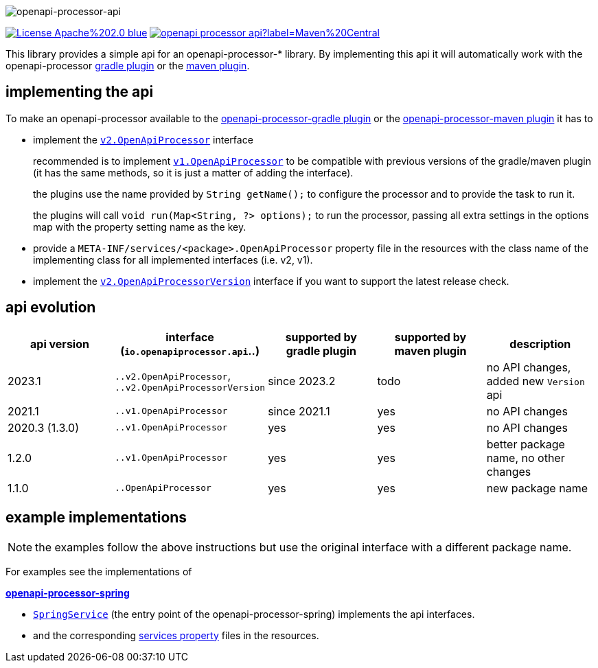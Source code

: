 :author: Martin Hauner
:page-title: openapi-processor-api
:badge-license: https://img.shields.io/badge/License-Apache%202.0-blue.svg?labelColor=313A42
:badge-ci: https://github.com/openapi-processor/openapi-processor-api/workflows/ci/badge.svg
:oapa-ci: https://github.com/openapi-processor/openapi-processor-api/actions?query=workflow%3Aci
:oapa-license: https://github.com/openapi-processor/openapi-processor-api/blob/master/LICENSE
:oapa-github: https://github.com/openapi-processor/openapi-processor-api
:oap-central: https://search.maven.org/search?q=io.openapiprocessor
:badge-central: https://img.shields.io/maven-central/v/io.openapiprocessor/openapi-processor-api?label=Maven%20Central
//
:processor-v2: https://github.com/openapi-processor/openapi-processor-api/blob/master/src/main/java/io/openapiprocessor/api/v2/OpenApiProcessor.java
:version-v2: https://github.com/openapi-processor/openapi-processor-api/blob/master/src/main/java/io/openapiprocessor/api/v2/OpenApiProcessorVersion.java

:processor-v1: https://github.com/openapi-processor/openapi-processor-api/blob/master/src/main/java/io/openapiprocessor/api/v1/OpenApiProcessor.java

:oap-spring-api-impl: https://github.com/openapi-processor/openapi-processor-spring/blob/master/src/main/kotlin/io/openapiprocessor/spring/processor/SpringService.kt
:oap-spring-api-props: https://github.com/openapi-processor/openapi-processor-spring/tree/master/src/main/resources/META-INF/services

//
// content
//
image:openapi-processor-api-at-1280x200.png[openapi-processor-api]

// badges
//todo link:{oapa-ci}[image:{badge-ci}[]]
link:{oapa-license}[image:{badge-license}[]]
link:{oap-central}[image:{badge-central}[]]


This library provides a simple api for an openapi-processor-* library. By implementing this api
it will automatically work with the openapi-processor xref:gradle::index.adoc[gradle plugin] or the xref:maven::index.adoc[maven plugin].

== implementing the api

To make an openapi-processor available to the
xref:gradle::index.adoc[openapi-processor-gradle plugin] or the xref:maven::index.adoc[openapi-processor-maven plugin] it has to

- implement the link:{processor-v2}[`v2.OpenApiProcessor`] interface
+
recommended is to implement link:{processor-v1}[`v1.OpenApiProcessor`] to be compatible with previous versions of the gradle/maven plugin (it has the same methods, so it is just a matter of adding the interface).
+
the plugins use the name provided by `String getName();` to configure the processor and to provide the task to run it.
+
the plugins will call `void run(Map<String, ?> options);` to run the processor, passing all extra settings in the options map with the property setting name as the key.

- provide a `META-INF/services/<package>.OpenApiProcessor` property file in the resources with the class name of the implementing class for all implemented interfaces (i.e. v2, v1).

- implement the link:{version-v2}[`v2.OpenApiProcessorVersion`] interface if you want to support the latest release check.

== api evolution

[cols="5*",options="header"]
|===
| api version
| interface (`io.openapiprocessor.api`..)
| supported by gradle plugin
| supported by maven plugin
| description

| 2023.1
| `..v2.OpenApiProcessor`, `..v2.OpenApiProcessorVersion`
| since 2023.2
| todo
a| no API changes, added new `Version` api

| 2021.1
| `..v1.OpenApiProcessor`
| since 2021.1
| yes
a| no API changes

| 2020.3 (1.3.0)
| `..v1.OpenApiProcessor`
| yes
| yes
a| no API changes

| 1.2.0
| `..v1.OpenApiProcessor`
| yes
| yes
a| better package name, no other changes

| 1.1.0
| `..OpenApiProcessor`
| yes
| yes
a| new package name
//
// 5+| &darr; old (deprecated)
//
// | 1.0.0
// | `com.github.hauner.openapi.api.OpenApiProcessor`
// | yes
// | yes
// a| original package name, still supported by all processors

|===

== example implementations

NOTE: the examples follow the above instructions but use the original interface with a different package name.

For examples see the implementations of

*xref:spring::index.adoc[openapi-processor-spring]*

- link:{oap-spring-api-impl}[`SpringService`] (the entry point of the openapi-processor-spring)
 implements the api interfaces.
- and the corresponding link:{oap-spring-api-props}[services property] files in the resources.
